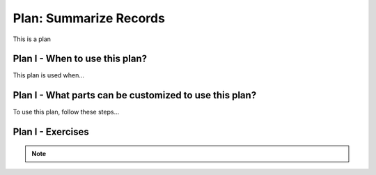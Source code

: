 ..  shortname:: summarize_records

..  description:: Calculate aggregated summary statistics for the whole table, or for subsets of the table


.. setup for automatic question numbering.

.. qnum::
   :start: 1
   :prefix: p2-

Plan: Summarize Records
===========================

.. plandisplay:: plans.jsonsummarize_records_code
   :plan: Summarize Records

This is a plan

Plan I - When to use this plan?
--------------------------------
This plan is used when...

Plan I - What parts can be customized to use this plan?
-------------------------------------------------------
To use this plan, follow these steps...

Plan I - Exercises
--------------------
.. note:: 
      
      .. raw:: html

       <a href="/index.html" >Click here to go back to the main page</a>
    